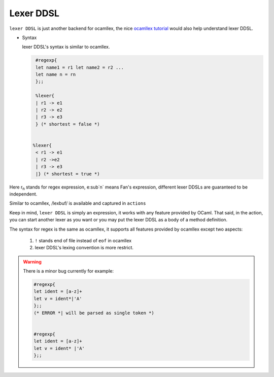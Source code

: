 ==========
Lexer DDSL
==========


``lexer DDSL`` is just another backend for ocamllex, the nice
`ocamllex tutorial
<http://pllab.kaist.ac.kr/~shoh/ocaml/ocamllex-ocamlyacc/ocamllex-tutorial/index.html>`_
would also help understand lexer DDSL.

-  Syntax

   lexer DDSL's syntax is similar to ocamllex.

   .. code-block:: ocaml

      #regexp{
      let name1 = r1 let name2 = r2 ...
      let name n = rn
      };; 
      
      %lexer{
      | r1 -> e1
      | r2 -> e2
      | r3 -> e3
      } (* shortest = false *)


     %lexer{
      < r1 -> e1
      | r2 ->e2
      | r3 -> e3
      |} (* shortest = true *) 

Here r\ :sub:`n` stands for regex expression, e\ :sub`n` means Fan's
expression, different lexer DDSLs are guaranteed to be independent.

Similar to ocamllex, /lexbuf/ is available and captured in ``actions``

Keep in mind, ``lexer DDSL`` is simply an expression, it works with any
feature provided by OCaml. That said, in the action, you can start
another lexer as you want or you may put the lexer DDSL as a body of a
method definition.

The syntax for regex is the same as ocamllex, it supports all features
provided by ocamllex except two aspects:

   #. ``!`` stands end of file instead of ``eof`` in ocamllex
   #. lexer DDSL's lexing convention is more restrict.

.. warning::
   
   There is a minor bug currently for example:

   .. code-block:: ocaml

      #regexp{
      let ident = [a-z]+
      let v = ident*|'A'
      };;
      (* ERROR *| will be parsed as single token *)                 


      #regexp{
      let ident = [a-z]+
      let v = ident* |'A'
      };;  



